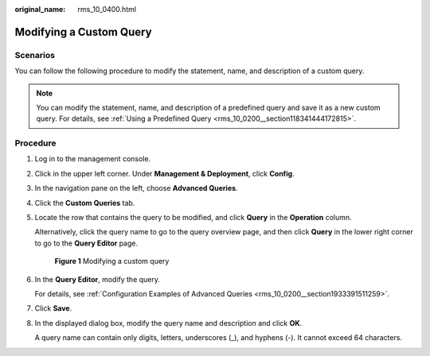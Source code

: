 :original_name: rms_10_0400.html

.. _rms_10_0400:

Modifying a Custom Query
========================

Scenarios
---------

You can follow the following procedure to modify the statement, name, and description of a custom query.

.. note::

   You can modify the statement, name, and description of a predefined query and save it as a new custom query. For details, see :ref:`Using a Predefined Query <rms_10_0200__section118341444172815>`.

Procedure
---------

#. Log in to the management console.

#. Click |image1| in the upper left corner. Under **Management & Deployment**, click **Config**.

#. In the navigation pane on the left, choose **Advanced Queries**.

#. Click the **Custom Queries** tab.

#. Locate the row that contains the query to be modified, and click **Query** in the **Operation** column.

   Alternatively, click the query name to go to the query overview page, and then click **Query** in the lower right corner to go to the **Query Editor** page.


   .. figure:: /_static/images/en-us_image_0000001952313421.png
      :alt: **Figure 1** Modifying a custom query

      **Figure 1** Modifying a custom query

#. In the **Query Editor**, modify the query.

   For details, see :ref:`Configuration Examples of Advanced Queries <rms_10_0200__section1933391511259>`.

#. Click **Save**.

#. In the displayed dialog box, modify the query name and description and click **OK**.

   A query name can contain only digits, letters, underscores (_), and hyphens (-). It cannot exceed 64 characters.

.. |image1| image:: /_static/images/en-us_image_0000001711484518.png
